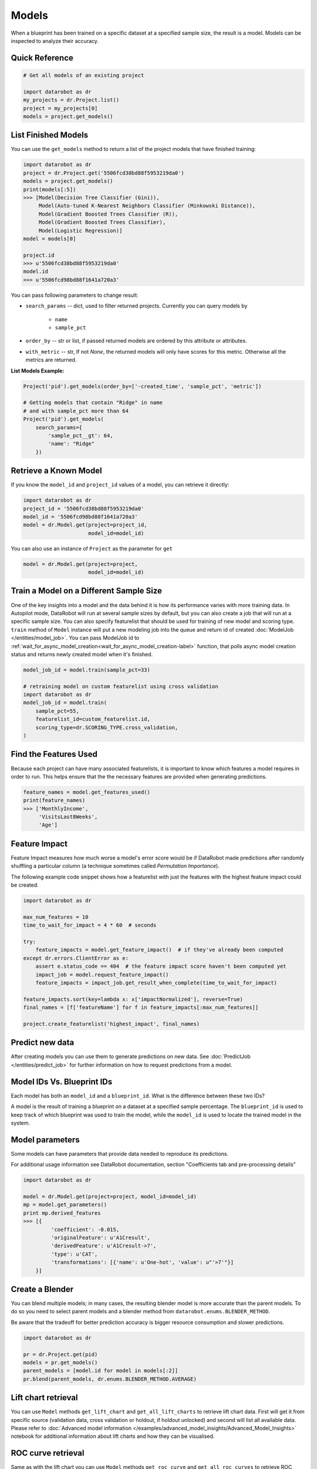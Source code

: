 ======
Models
======

When a blueprint has been trained on a specific dataset at a specified sample
size, the result is a model. Models can be inspected to analyze their accuracy.

Quick Reference
***************

.. code-block:: python

    # Get all models of an existing project

    import datarobot as dr
    my_projects = dr.Project.list()
    project = my_projects[0]
    models = project.get_models()

List Finished Models
********************
You can use the ``get_models`` method to return a list of the project models
that have finished training:

.. code-block:: python

    import datarobot as dr
    project = dr.Project.get('5506fcd38bd88f5953219da0')
    models = project.get_models()
    print(models[:5])
    >>> [Model(Decision Tree Classifier (Gini)),
         Model(Auto-tuned K-Nearest Neighbors Classifier (Minkowski Distance)),
         Model(Gradient Boosted Trees Classifier (R)),
         Model(Gradient Boosted Trees Classifier),
         Model(Logistic Regression)]
    model = models[0]

    project.id
    >>> u'5506fcd38bd88f5953219da0'
    model.id
    >>> u'5506fcd98bd88f1641a720a3'

You can pass following parameters to change result:

* ``search_params`` -- dict, used to filter returned projects. Currently you can query models by

    * ``name``
    * ``sample_pct``

* ``order_by`` -- str or list, if passed returned models are ordered by this attribute or attributes.
* ``with_metric`` -- str, If not `None`, the returned models will only have scores for this metric. Otherwise all the metrics are returned.

**List Models Example:**

.. code-block:: python

    Project('pid').get_models(order_by=['-created_time', 'sample_pct', 'metric'])

    # Getting models that contain "Ridge" in name
    # and with sample_pct more than 64
    Project('pid').get_models(
        search_params={
            'sample_pct__gt': 64,
            'name': "Ridge"
        })


Retrieve a Known Model
**********************
If you know the ``model_id`` and ``project_id`` values of a model, you can
retrieve it directly:

.. code-block:: python

    import datarobot as dr
    project_id = '5506fcd38bd88f5953219da0'
    model_id = '5506fcd98bd88f1641a720a3'
    model = dr.Model.get(project=project_id,
                         model_id=model_id)

You can also use an instance of ``Project`` as the parameter for ``get``

.. code-block:: python

    model = dr.Model.get(project=project,
                         model_id=model_id)


Train a Model on a Different Sample Size
****************************************
One of the key insights into a model and the data behind it is how its
performance varies with more training data.
In Autopilot mode, DataRobot will run at several sample sizes by default,
but you can also create a job that will run at a specific sample size.
You can also specify featurelist that should be used for training of new model
and scoring type.
``train`` method of ``Model`` instance will put a new modeling job into the queue and return id of created
:doc:`ModelJob </entities/model_job>`.
You can pass ModelJob id to :ref:`wait_for_async_model_creation<wait_for_async_model_creation-label>` function,
that polls async model creation status and returns newly created model when it's finished.


.. code-block:: python

    model_job_id = model.train(sample_pct=33)

    # retraining model on custom featurelist using cross validation
    import datarobot as dr
    model_job_id = model.train(
        sample_pct=55,
        featurelist_id=custom_featurelist.id,
        scoring_type=dr.SCORING_TYPE.cross_validation,
    )

Find the Features Used
**********************
Because each project can have many associated featurelists, it is
important to know which features a model requires in order to run. This helps ensure that the the necessary features are provided when generating predictions.

.. code-block:: python

    feature_names = model.get_features_used()
    print(feature_names)
    >>> ['MonthlyIncome',
         'VisitsLast8Weeks',
         'Age']

.. _feature_impact-label:

Feature Impact
**************
Feature Impact measures how much worse a model's error score would be if DataRobot made predictions
after randomly shuffling a particular column (a technique sometimes called
`Permutation Importance`).

The following example code snippet shows how a featurelist with just the features with the highest
feature impact could be created.

.. code-block:: python

    import datarobot as dr

    max_num_features = 10
    time_to_wait_for_impact = 4 * 60  # seconds

    try:
        feature_impacts = model.get_feature_impact()  # if they've already been computed
    except dr.errors.ClientError as e:
        assert e.status_code == 404  # the feature impact score haven't been computed yet
        impact_job = model.request_feature_impact()
        feature_impacts = impact_job.get_result_when_complete(time_to_wait_for_impact)

    feature_impacts.sort(key=lambda x: x['impactNormalized'], reverse=True)
    final_names = [f['featureName'] for f in feature_impacts[:max_num_features]]

    project.create_featurelist('highest_impact', final_names)

Predict new data
****************
After creating models you can use them to generate predictions on new data.
See :doc:`PredictJob </entities/predict_job>` for further information on how to request predictions
from a model.

Model IDs Vs. Blueprint IDs
***************************
Each model has both an ``model_id`` and a ``blueprint_id``. What is the difference between these two IDs?

A model is the result of training a blueprint on a dataset at a specified
sample percentage. The ``blueprint_id`` is used to keep track of which
blueprint was used to train the model, while the ``model_id`` is used to
locate the trained model in the system.

Model parameters
****************
Some models can have parameters that provide data needed to reproduce its predictions.

For additional usage information see DataRobot documentation, section "Coefficients tab and
pre-processing details"

.. code-block:: python

    import datarobot as dr

    model = dr.Model.get(project=project, model_id=model_id)
    mp = model.get_parameters()
    print mp.derived_features
    >>> [{
             'coefficient': -0.015,
             'originalFeature': u'A1Cresult',
             'derivedFeature': u'A1Cresult->7',
             'type': u'CAT',
             'transformations': [{'name': u'One-hot', 'value': u"'>7'"}]
        }]

Create a Blender
****************
You can blend multiple models; in many cases, the resulting blender model is more accurate
than the parent models. To do so you need to select parent models and a blender method from
``datarobot.enums.BLENDER_METHOD``.

Be aware that the tradeoff for better prediction accuracy is bigger resource consumption
and slower predictions.

.. code-block:: python

    import datarobot as dr

    pr = dr.Project.get(pid)
    models = pr.get_models()
    parent_models = [model.id for model in models[:2]]
    pr.blend(parent_models, dr.enums.BLENDER_METHOD.AVERAGE)

Lift chart retrieval
********************
You can use ``Model`` methods ``get_lift_chart`` and ``get_all_lift_charts`` to retrieve
lift chart data. First will get it from specific source (validation data, cross validation or
holdout, if holdout unlocked) and second will list all available data. Please refer to
:doc:`Advanced model information </examples/advanced_model_insights/Advanced_Model_Insights>` notebook for additional
information about lift charts and how they can be visualised.

ROC curve retrieval
*******************
Same as with the lift chart you can use ``Model`` methods ``get_roc_curve`` and
``get_all_roc_curves`` to retrieve ROC curve data. Please refer to
:doc:`Advanced model information </examples/advanced_model_insights/Advanced_Model_Insights>` notebook for additional
information about ROC curves and how they can be visualised. More information about working with ROC
curves can be found in DataRobot web application documentation section "ROC Curve tab details".

Word Cloud
**********
If your dataset contains text columns, DataRobot can create text processing models that will
contain word cloud insight data. An example of such model is any "Auto-Tuned Word N-Gram Text
Modeler" model. You can use ``Model.get_word_cloud`` method to retrieve those insights - it will
provide up to 200 most important ngrams in the model and data about their influence.
The :doc:`Advanced model information </examples/advanced_model_insights/Advanced_Model_Insights>` notebook contains
examples of how you can use that data and build a visualization in a way similar to how the
DataRobot webapp does.

Scoring Code
************
Subset of models in DataRobot supports code generation. For each of those models you can download
a JAR file with scoring code to make predictions locally using method
``Model.download_scoring_code``. For details on how to do that see "Code Generation" section in
DataRobot web application documentation. Optionally you can download source code in Java to see
what calculations those models do internally.

Be aware that source code JAR isn't compiled so it cannot be used for making predictions.
